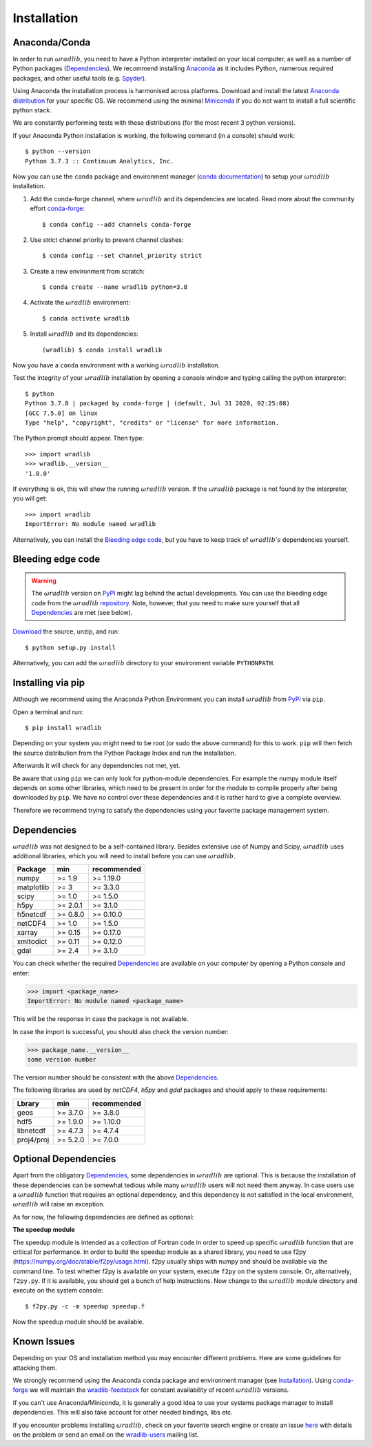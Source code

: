 Installation
============

.. _ref-installation:

Anaconda/Conda
--------------

In order to run :math:`\omega radlib`, you need to have a Python interpreter installed on your local computer, as well as a number of Python packages (`Dependencies`_). We recommend installing `Anaconda <https://www.anaconda.com/products/individual>`_ as it includes Python, numerous required packages, and other useful tools (e.g. `Spyder <https://www.spyder-ide.org/>`_).

Using Anaconda the installation process is harmonised across platforms. Download and install the latest `Anaconda distribution <https://www.anaconda.com/products/individual>`_ for your specific OS. We recommend using the minimal `Miniconda <https://conda.io/miniconda.html>`_ if you do not want to install a full scientific python stack.

We are constantly performing tests with these distributions (for the most recent 3 python versions).

If your Anaconda Python installation is working, the following command (in a console) should work::

    $ python --version
    Python 3.7.3 :: Continuum Analytics, Inc.

Now you can use the ``conda`` package and environment manager (`conda documentation <https://conda.io/docs/>`_) to setup your :math:`\omega radlib` installation.

#. Add the conda-forge channel, where :math:`\omega radlib` and its dependencies are located. Read more about the community effort `conda-forge <https://conda-forge.org/>`_::

    $ conda config --add channels conda-forge

#. Use strict channel priority to prevent channel clashes::

    $ conda config --set channel_priority strict

#. Create a new environment from scratch::

    $ conda create --name wradlib python=3.8

#. Activate the :math:`\omega radlib` environment::

    $ conda activate wradlib

#. Install :math:`\omega radlib` and its dependencies::

    (wradlib) $ conda install wradlib

Now you have a ``conda`` environment with a working :math:`\omega radlib` installation.

Test the integrity of your :math:`\omega radlib` installation by opening a console window and typing calling the python interpreter::

    $ python
    Python 3.7.8 | packaged by conda-forge | (default, Jul 31 2020, 02:25:08)
    [GCC 7.5.0] on linux
    Type "help", "copyright", "credits" or "license" for more information.

The Python prompt should appear. Then type::

    >>> import wradlib
    >>> wradlib.__version__
    '1.8.0'

If everything is ok, this will show the running :math:`\omega radlib` version. If the :math:`\omega radlib` package is not found by the interpreter, you will get::

    >>> import wradlib
    ImportError: No module named wradlib

Alternatively, you can install the `Bleeding edge code`_, but you have to keep track of :math:`\omega radlib's` dependencies yourself.


Bleeding edge code
------------------

.. warning:: The :math:`\omega radlib` version on `PyPI <https://pypi.org/project/wradlib>`__ might lag behind the actual developments. You can use the bleeding edge code from the :math:`\omega radlib` `repository <https://github.com/wradlib/wradlib>`_. Note, however, that you need to make sure yourself that all `Dependencies`_ are met (see below).

`Download <https://codeload.github.com/wradlib/wradlib/zip/main>`_ the source, unzip, and run::

    $ python setup.py install

Alternatively, you can add the :math:`\omega radlib` directory to your environment variable ``PYTHONPATH``.


Installing via pip
------------------

Although we recommend using the Anaconda Python Environment you can install :math:`\omega radlib` from `PyPi <https://pypi.org/project/wradlib/>`__ via ``pip``.

Open a terminal and run::

    $ pip install wradlib

Depending on your system you might need to be root (or sudo the above command) for this to work.
``pip`` will then fetch the source distribution from the Python Package Index and run the installation.

Afterwards it will check for any dependencies not met, yet.

Be aware that using ``pip`` we can only look for python-module dependencies.
For example the numpy module itself depends on some other libraries, which need to be present in order for the module to compile properly after being downloaded by ``pip``. We have no control over these dependencies and it is rather hard to give a complete overview.

Therefore we recommend trying to satisfy the dependencies using your favorite package management system.


.. _ref-dependencies:

Dependencies
------------

:math:`\omega radlib` was not designed to be a self-contained library. Besides extensive use of Numpy and Scipy, :math:`\omega radlib` uses additional libraries, which you will need to install before you can use :math:`\omega radlib`.

.. tabularcolumns:: |L|L|L|

+------------+-----------+-------------+
| Package    |    min    | recommended |
+============+===========+=============+
| numpy      | >= 1.9    | >= 1.19.0   |
+------------+-----------+-------------+
| matplotlib | >= 3      | >= 3.3.0    |
+------------+-----------+-------------+
| scipy      | >= 1.0    | >= 1.5.0    |
+------------+-----------+-------------+
| h5py       | >= 2.0.1  | >= 3.1.0    |
+------------+-----------+-------------+
| h5netcdf   | >= 0.8.0  | >= 0.10.0   |
+------------+-----------+-------------+
| netCDF4    | >= 1.0    | >= 1.5.0    |
+------------+-----------+-------------+
| xarray     | >= 0.15   | >= 0.17.0   |
+------------+-----------+-------------+
| xmltodict  | >= 0.11   | >= 0.12.0   |
+------------+-----------+-------------+
| gdal       | >= 2.4    | >= 3.1.0    |
+------------+-----------+-------------+

You can check whether the required `Dependencies`_ are available on your computer by opening a Python console and enter:

>>> import <package_name>
ImportError: No module named <package_name>

This will be the response in case the package is not available.

In case the import is successful, you should also check the version number:

>>> package_name.__version__
some version number

The version number should be consistent with the above `Dependencies`_.

The following libraries are used by `netCDF4`, `h5py` and `gdal` packages and should apply to these requirements:

.. tabularcolumns:: |L|L|L|

+------------+-----------+-------------+
| Lbrary     |    min    | recommended |
+============+===========+=============+
| geos       | >= 3.7.0  | >= 3.8.0    |
+------------+-----------+-------------+
| hdf5       | >= 1.9.0  | >= 1.10.0   |
+------------+-----------+-------------+
| libnetcdf  | >= 4.7.3  | >= 4.7.4    |
+------------+-----------+-------------+
| proj4/proj | >= 5.2.0  | >= 7.0.0    |
+------------+-----------+-------------+


Optional Dependencies
---------------------

Apart from the obligatory `Dependencies`_, some dependencies in :math:`\omega radlib` are optional. This is because the installation of these dependencies can be somewhat tedious while many :math:`\omega radlib` users will not need them anyway. In case users use a :math:`\omega radlib` function that requires an optional dependency, and this dependency is not satisfied in the local environment, :math:`\omega radlib` will raise an exception.

As for now, the following dependencies are defined as optional:

**The speedup module**

The speedup module is intended as a collection of Fortran code in order to speed up specific :math:`\omega radlib` function that are critical for performance.
In order to build the speedup module as a shared library, you need to use f2py (https://numpy.org/doc/stable/f2py/usage.html). f2py usually ships with numpy and should be available via the command line. To test whether f2py is available on your system, execute ``f2py`` on the system console. Or, alternatively, ``f2py.py``. If it is available, you should get a bunch of help instructions. Now change to the :math:`\omega radlib` module directory and execute on the system console::

    $ f2py.py -c -m speedup speedup.f

Now the speedup module should be available.

.. _ref-knownissues:

Known Issues
------------

Depending on your OS and installation method you may encounter different problems. Here are some guidelines for attacking them.

We strongly recommend using the Anaconda conda package and environment manager (see `Installation`_). Using `conda-forge <https://conda-forge.org/>`_ we will maintain the `wradlib-feedstock <https://github.com/conda-forge/wradlib-feedstock/>`_ for constant availability of recent :math:`\omega radlib` versions.

If you can't use Anaconda/Miniconda, it is generally a good idea to use your systems package manager to install dependencies. This will also take account for other needed bindings, libs etc.

If you encounter problems installing :math:`\omega radlib`, check on your favorite search engine or create an issue `here <https://github.com/wradlib/wradlib/issues>`_ with details on the problem or send an email on the `wradlib-users <https://groups.google.com/forum/?fromgroups=#!forum/wradlib-users>`_ mailing list.
